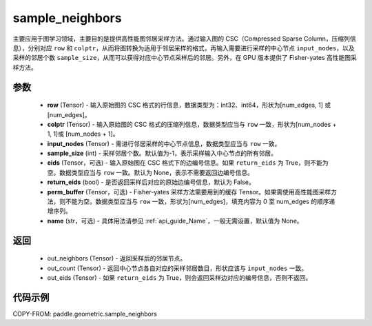 .. _cn_api_geometric_sample_neighbors:

sample_neighbors
-------------------------------

.. py:function:: paddle.geometric.sample_neighbors(row, colptr, input_nodes, sample_size=-1, eids=None, return_eids=False, perm_buffer=None, name=None)

主要应用于图学习领域，主要目的是提供高性能图邻居采样方法。通过输入图的 CSC（Compressed Sparse Column，压缩列信息），分别对应 ``row`` 和 ``colptr``，从而将图转换为适用于邻居采样的格式，再输入需要进行采样的中心节点 ``input_nodes``，以及采样的邻居个数 ``sample_size``，从而可以获得对应中心节点采样后的邻居。另外，在 GPU 版本提供了 Fisher-yates 高性能图采样方法。

参数
:::::::::
    - **row** (Tensor) - 输入原始图的 CSC 格式的行信息，数据类型为：int32、int64，形状为[num_edges, 1] 或 [num_edges]。
    - **colptr** (Tensor) - 输入原始图的 CSC 格式的压缩列信息，数据类型应当与 ``row`` 一致，形状为[num_nodes + 1, 1]或 [num_nodes + 1]。
    - **input_nodes** (Tensor) - 需进行邻居采样的中心节点信息，数据类型应当与 ``row`` 一致。
    - **sample_size** (int) - 采样邻居个数。默认值为-1，表示采样输入中心节点的所有邻居。
    - **eids** (Tensor，可选) - 输入原始图在 CSC 格式下的边编号信息。如果 ``return_eids`` 为 True，则不能为空。数据类型应当与 ``row`` 一致。默认为 None，表示不需要返回边编号信息。
    - **return_eids** (bool) - 是否返回采样后对应的原始边编号信息，默认为 False。
    - **perm_buffer** (Tensor，可选) - Fisher-yates 采样方法需要用到的缓存 Tensor。如果需使用高性能图采样方法，则不能为空。数据类型应当与 ``row`` 一致，形状为[num_edges]，填充内容为 0 至 num_edges 的顺序递增序列。
    - **name** (str，可选) - 具体用法请参见 :ref:`api_guide_Name`，一般无需设置，默认值为 None。

返回
:::::::::
    - out_neighbors (Tensor) - 返回采样后的邻居节点。
    - out_count (Tensor) - 返回中心节点各自对应的采样邻居数目，形状应该与 ``input_nodes`` 一致。
    - out_eids (Tensor) - 如果 ``return_eids`` 为 True，则会返回采样边对应的编号信息，否则不返回。


代码示例
::::::::::

COPY-FROM: paddle.geometric.sample_neighbors
